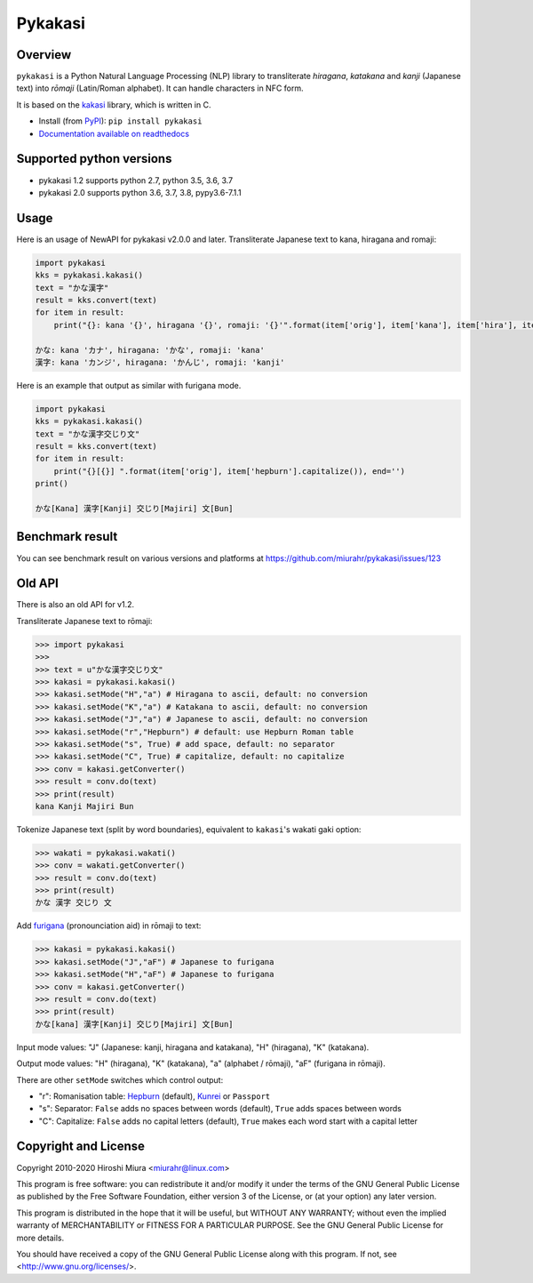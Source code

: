 ========
Pykakasi
========

Overview
========

.. image:: https://readthedocs.org/projects/pykakasi/badge/?version=latest
   :target: https://pykakasi.readthedocs.io/en/latest/?badge=latest
   :alt: Documentation Status

.. image:: https://badge.fury.io/py/pykakasi.png
   :target: http://badge.fury.io/py/Pykakasi
   :alt: PyPI version

.. image:: https://github.com/miurahr/pykakasi/workflows/Run%20Tox%20tests/badge.svg
   :target: https://github.com/miurahr/pykakasi/actions?query=workflow%3A%22Run+Tox+tests%22
   :alt: Run Tox tests

.. image:: https://dev.azure.com/miurahr/github/_apis/build/status/miurahr.pykakasi?branchName=master
   :target: https://dev.azure.com/miurahr/github/_build?definitionId=13&branchName=master
   :alt: Azure-Pipelines

.. image:: https://coveralls.io/repos/miurahr/pykakasi/badge.svg?branch=master
   :target: https://coveralls.io/r/miurahr/pykakasi?branch=master
   :alt: Coverage status


``pykakasi`` is a Python Natural Language Processing (NLP) library to transliterate *hiragana*, *katakana* and *kanji* (Japanese text) into *rōmaji* (Latin/Roman alphabet). It can handle characters in NFC form.

It is based on the `kakasi`_ library, which is written in C.

* Install (from `PyPI`_): ``pip install pykakasi``
* `Documentation available on readthedocs`_

.. _`PyPI`: https://pypi.org/project/pykakasi/
.. _`kakasi`: http://kakasi.namazu.org/
.. _`Documentation available on readthedocs`: https://pykakasi.readthedocs.io/en/latest/index.html


Supported python versions
=========================

* pykakasi 1.2 supports python 2.7, python 3.5, 3.6, 3.7

* pykakasi 2.0 supports python 3.6, 3.7, 3.8, pypy3.6-7.1.1

Usage
=====

Here is an usage of NewAPI for pykakasi v2.0.0 and later.
Transliterate Japanese text to kana, hiragana and romaji:

.. code-block:: python

    import pykakasi
    kks = pykakasi.kakasi()
    text = "かな漢字"
    result = kks.convert(text)
    for item in result:
        print("{}: kana '{}', hiragana '{}', romaji: '{}'".format(item['orig'], item['kana'], item['hira'], item['hepburn']))

    かな: kana 'カナ', hiragana: 'かな', romaji: 'kana'
    漢字: kana 'カンジ', hiragana: 'かんじ', romaji: 'kanji'


Here is an example that output as similar with furigana mode.

.. code-block:: python

    import pykakasi
    kks = pykakasi.kakasi()
    text = "かな漢字交じり文"
    result = kks.convert(text)
    for item in result:
        print("{}[{}] ".format(item['orig'], item['hepburn'].capitalize()), end='')
    print()

    かな[Kana] 漢字[Kanji] 交じり[Majiri] 文[Bun]


Benchmark result
================

You can see benchmark result on various versions and platforms at https://github.com/miurahr/pykakasi/issues/123


Old API
=======

There is also an old API for v1.2.

Transliterate Japanese text to rōmaji:

.. code-block:: pycon

    >>> import pykakasi
    >>>
    >>> text = u"かな漢字交じり文"
    >>> kakasi = pykakasi.kakasi()
    >>> kakasi.setMode("H","a") # Hiragana to ascii, default: no conversion
    >>> kakasi.setMode("K","a") # Katakana to ascii, default: no conversion
    >>> kakasi.setMode("J","a") # Japanese to ascii, default: no conversion
    >>> kakasi.setMode("r","Hepburn") # default: use Hepburn Roman table
    >>> kakasi.setMode("s", True) # add space, default: no separator
    >>> kakasi.setMode("C", True) # capitalize, default: no capitalize
    >>> conv = kakasi.getConverter()
    >>> result = conv.do(text)
    >>> print(result)
    kana Kanji Majiri Bun

Tokenize Japanese text (split by word boundaries), equivalent to ``kakasi``'s wakati gaki option:

.. code-block:: pycon

    >>> wakati = pykakasi.wakati()
    >>> conv = wakati.getConverter()
    >>> result = conv.do(text)
    >>> print(result)
    かな 漢字 交じり 文

Add `furigana`_ (pronounciation aid) in rōmaji to text:

.. code-block:: pycon

    >>> kakasi = pykakasi.kakasi()
    >>> kakasi.setMode("J","aF") # Japanese to furigana
    >>> kakasi.setMode("H","aF") # Japanese to furigana
    >>> conv = kakasi.getConverter()
    >>> result = conv.do(text)
    >>> print(result)
    かな[kana] 漢字[Kanji] 交じり[Majiri] 文[Bun]

Input mode values: "J" (Japanese: kanji, hiragana and katakana), "H" (hiragana), "K" (katakana).

Output mode values: "H" (hiragana), "K" (katakana), "a" (alphabet / rōmaji), "aF" (furigana in rōmaji).

There are other ``setMode`` switches which control output:

* "r": Romanisation table: `Hepburn`_ (default), `Kunrei`_ or ``Passport``
* "s": Separator: ``False`` adds no spaces between words (default), ``True`` adds spaces between words
* "C": Capitalize: ``False`` adds no capital letters (default), ``True`` makes each word start with a capital letter

.. _`furigana`: https://en.wikipedia.org/wiki/Furigana
.. _`Hepburn`: https://en.wikipedia.org/wiki/Hepburn_romanization
.. _`Kunrei`: https://en.wikipedia.org/wiki/Kunrei-shiki_romanization

Copyright and License
=====================

Copyright 2010-2020 Hiroshi Miura <miurahr@linux.com>

This program is free software: you can redistribute it and/or modify
it under the terms of the GNU General Public License as published by
the Free Software Foundation, either version 3 of the License, or
(at your option) any later version.

This program is distributed in the hope that it will be useful,
but WITHOUT ANY WARRANTY; without even the implied warranty of
MERCHANTABILITY or FITNESS FOR A PARTICULAR PURPOSE.  See the
GNU General Public License for more details.

You should have received a copy of the GNU General Public License
along with this program.  If not, see <http://www.gnu.org/licenses/>.

